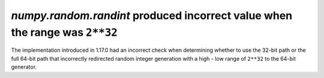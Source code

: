 `numpy.random.randint` produced incorrect value when the range was ``2**32``
----------------------------------------------------------------------------
The implementation introduced in 1.17.0 had an incorrect check when
determining whether to use the 32-bit path or the full 64-bit
path that incorrectly redirected random integer generation with a high - low
range of ``2**32`` to the 64-bit generator.
